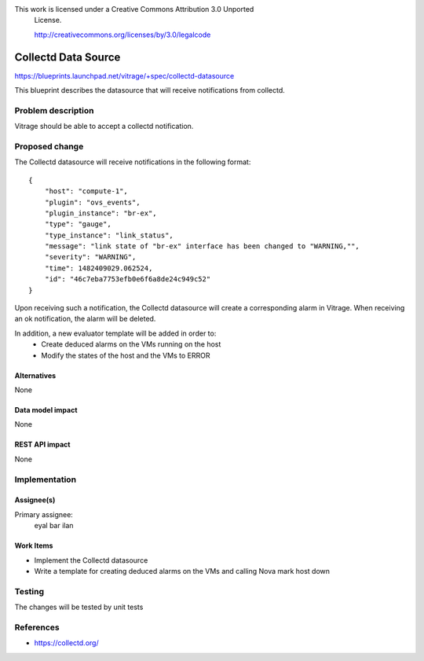 This work is licensed under a Creative Commons Attribution 3.0 Unported
 License.

 http://creativecommons.org/licenses/by/3.0/legalcode

====================
Collectd Data Source
====================

https://blueprints.launchpad.net/vitrage/+spec/collectd-datasource

This blueprint describes the datasource that will receive notifications from
collectd.

Problem description
===================
Vitrage should be able to accept a collectd notification.


Proposed change
===============
The Collectd datasource will receive notifications in the following format:

::

    {
        "host": "compute-1",
        "plugin": "ovs_events",
        "plugin_instance": "br-ex",
        "type": "gauge",
        "type_instance": "link_status",
        "message": "link state of "br-ex" interface has been changed to "WARNING,"",
        "severity": "WARNING",
        "time": 1482409029.062524,
        "id": "46c7eba7753efb0e6f6a8de24c949c52"
    }


Upon receiving such a notification, the Collectd datasource will create a
corresponding alarm in Vitrage. When receiving an ok
notification, the alarm will be deleted.

In addition, a new evaluator template will be added in order to:
 - Create deduced alarms on the VMs running on the host
 - Modify the states of the host and the VMs to ERROR

Alternatives
------------

None

Data model impact
-----------------

None

REST API impact
---------------

None


Implementation
==============

Assignee(s)
-----------

Primary assignee:
  eyal bar ilan

Work Items
----------

- Implement the Collectd datasource
- Write a template for creating deduced alarms on the VMs and calling Nova
  mark host down

Testing
=======

The changes will be tested by unit tests

References
==========

- https://collectd.org/
